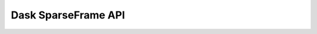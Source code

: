 Dask SparseFrame API
===============

.. py:currentmodule:: sparsity.dask.core

.. autosummary::
    SparseFrame
    SparseFrame.assign
    SparseFrame.compute
    SparseFrame.columns
    SparseFrame.get_partition
    SparseFrame.index
    SparseFrame.join
    SparseFrame.known_divisions
    SparseFrame.map_partitions
    SparseFrame.npartitions
    SparseFrame.persist
    SparseFrame.repartition
    SparseFrame.set_index
    SparseFrame.rename
    SparseFrame.set_index
    SparseFrame.sort_index
    SparseFrame.to_delayed
    SparseFrame.to_npz
